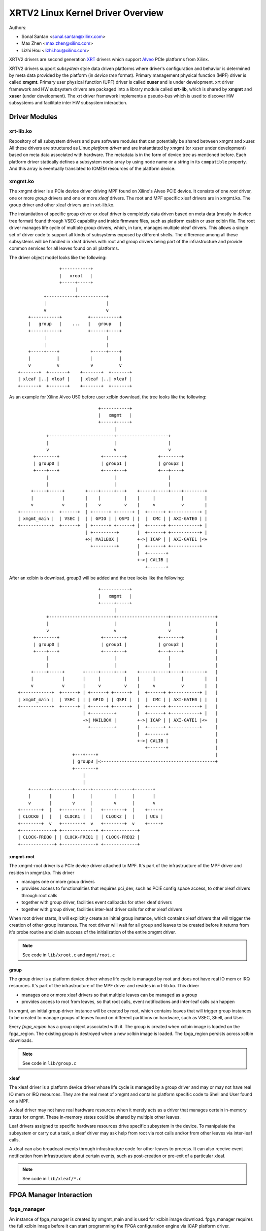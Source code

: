 ==================================
XRTV2 Linux Kernel Driver Overview
==================================

Authors:

* Sonal Santan <sonal.santan@xilinx.com>
* Max Zhen <max.zhen@xilinx.com>
* Lizhi Hou <lizhi.hou@xilinx.com>

XRTV2 drivers are second generation `XRT <https://github.com/Xilinx/XRT>`_
drivers which support `Alveo <https://www.xilinx.com/products/boards-and-kits/alveo.html>`_
PCIe platforms from Xilinx.

XRTV2 drivers support *subsystem* style data driven platforms where driver's
configuration and behavior is determined by meta data provided by the platform
(in *device tree* format). Primary management physical function (MPF) driver
is called **xmgmt**. Primary user physical function (UPF) driver is called
**xuser** and is under development. xrt driver framework and HW subsystem
drivers are packaged into a library module called **xrt-lib**, which is
shared by **xmgmt** and **xuser** (under development). The xrt driver framework
implements a pseudo-bus which is used to discover HW subsystems and facilitate
inter HW subsystem interaction.

Driver Modules
==============

xrt-lib.ko
----------

Repository of all subsystem drivers and pure software modules that can potentially
be shared between xmgmt and xuser. All these drivers are structured as Linux
*platform driver* and are instantiated by xmgmt (or xuser under development) based
on meta data associated with hardware. The metadata is in the form of device tree
as mentioned before. Each platform driver statically defines a subsystem node
array by using node name or a string in its ``compatible`` property. And this
array is eventually translated to IOMEM resources of the platform device.

xmgmt.ko
--------

The xmgmt driver is a PCIe device driver driving MPF found on Xilinx's Alveo
PCIE device. It consists of one *root* driver, one or more *group* drivers
and one or more *xleaf* drivers. The root and MPF specific xleaf drivers are
in xmgmt.ko. The group driver and other xleaf drivers are in xrt-lib.ko.

The instantiation of specific group driver or xleaf driver is completely data
driven based on meta data (mostly in device tree format) found through VSEC
capability and inside firmware files, such as platform xsabin or user xclbin file.
The root driver manages life cycle of multiple group drivers, which, in turn,
manages multiple xleaf drivers. This allows a single set of driver code to support
all kinds of subsystems exposed by different shells. The difference among all
these subsystems will be handled in xleaf drivers with root and group drivers
being part of the infrastructure and provide common services for all leaves
found on all platforms.

The driver object model looks like the following::

                    +-----------+
                    |   xroot   |
                    +-----+-----+
                          |
              +-----------+-----------+
              |                       |
              v                       v
        +-----------+          +-----------+
        |   group   |    ...   |   group   |
        +-----+-----+          +------+----+
              |                       |
              |                       |
        +-----+----+            +-----+----+
        |          |            |          |
        v          v            v          v
    +-------+  +-------+    +-------+  +-------+
    | xleaf |..| xleaf |    | xleaf |..| xleaf |
    +-------+  +-------+    +-------+  +-------+

As an example for Xilinx Alveo U50 before user xclbin download, the tree
looks like the following::

                                +-----------+
                                |   xmgmt   |
                                +-----+-----+
                                      |
            +-------------------------+--------------------+
            |                         |                    |
            v                         v                    v
       +--------+                +--------+            +--------+
       | group0 |                | group1 |            | group2 |
       +----+---+                +----+---+            +---+----+
            |                         |                    |
            |                         |                    |
      +-----+-----+        +----+-----+---+    +-----+-----+----+--------+
      |           |        |    |         |    |     |          |        |
      v           v        |    v         v    |     v          v        |
 +------------+  +------+  | +------+ +------+ |  +------+ +-----------+ |
 | xmgmt_main |  | VSEC |  | | GPIO | | QSPI | |  |  CMC | | AXI-GATE0 | |
 +------------+  +------+  | +------+ +------+ |  +------+ +-----------+ |
                           | +---------+       |  +------+ +-----------+ |
                           +>| MAILBOX |       +->| ICAP | | AXI-GATE1 |<+
                             +---------+       |  +------+ +-----------+
                                               |  +-------+
                                               +->| CALIB |
                                                  +-------+

After an xclbin is download, group3 will be added and the tree looks like the
following::

                                +-----------+
                                |   xmgmt   |
                                +-----+-----+
                                      |
            +-------------------------+--------------------+-----------------+
            |                         |                    |                 |
            v                         v                    v                 |
       +--------+                +--------+            +--------+            |
       | group0 |                | group1 |            | group2 |            |
       +----+---+                +----+---+            +---+----+            |
            |                         |                    |                 |
            |                         |                    |                 |
      +-----+-----+       +-----+-----+---+    +-----+-----+----+--------+   |
      |           |       |     |         |    |     |          |        |   |
      v           v       |     v         v    |     v          v        |   |
 +------------+  +------+ | +------+ +------+  |  +------+ +-----------+ |   |
 | xmgmt_main |  | VSEC | | | GPIO | | QSPI |  |  |  CMC | | AXI-GATE0 | |   |
 +------------+  +------+ | +------+ +------+  |  +------+ +-----------+ |   |
                          | +---------+        |  +------+ +-----------+ |   |
                          +>| MAILBOX |        +->| ICAP | | AXI-GATE1 |<+   |
                            +---------+        |  +------+ +-----------+     |
                                               |  +-------+                  |
                                               +->| CALIB |                  |
                                                  +-------+                  |
                      +---+----+                                             |
                      | group3 |<--------------------------------------------+
                      +--------+
                          |
                          |
     +-------+--------+---+--+--------+------+-------+
     |       |        |      |        |      |       |
     v       |        v      |        v      |       v
 +--------+  |   +--------+  |   +--------+  |    +-----+
 | CLOCK0 |  |   | CLOCK1 |  |   | CLOCK2 |  |    | UCS |
 +--------+  v   +--------+  v   +--------+  v    +-----+
 +-------------+ +-------------+ +-------------+
 | CLOCK-FREQ0 | | CLOCK-FREQ1 | | CLOCK-FREQ2 |
 +-------------+ +-------------+ +-------------+


xmgmt-root
^^^^^^^^^^

The xmgmt-root driver is a PCIe device driver attached to MPF. It's part of the
infrastructure of the MPF driver and resides in xmgmt.ko. This driver

* manages one or more group drivers
* provides access to functionalities that requires pci_dev, such as PCIE config
  space access, to other xleaf drivers through root calls
* together with group driver, facilities event callbacks for other xleaf drivers
* together with group driver, facilities inter-leaf driver calls for other xleaf
  drivers

When root driver starts, it will explicitly create an initial group instance,
which contains xleaf drivers that will trigger the creation of other group
instances. The root driver will wait for all group and leaves to be created
before it returns from it's probe routine and claim success of the
initialization of the entire xmgmt driver.

.. note::
   See code in ``lib/xroot.c`` and ``mgmt/root.c``


group
^^^^^

The group driver is a platform device driver whose life cycle is managed by
root and does not have real IO mem or IRQ resources. It's part of the
infrastructure of the MPF driver and resides in xrt-lib.ko. This driver

* manages one or more xleaf drivers so that multiple leaves can be managed as a
  group
* provides access to root from leaves, so that root calls, event notifications
  and inter-leaf calls can happen

In xmgmt, an initial group driver instance will be created by root, which
contains leaves that will trigger group instances to be created to manage
groups of leaves found on different partitions on hardware, such as VSEC, Shell,
and User.

Every *fpga_region* has a group object associated with it. The group is
created when xclbin image is loaded on the fpga_region. The existing group
is destroyed when a new xclbin image is loaded. The fpga_region persists
across xclbin downloads.

.. note::
   See code in ``lib/group.c``


xleaf
^^^^^

The xleaf driver is a platform device driver whose life cycle is managed by
a group driver and may or may not have real IO mem or IRQ resources. They
are the real meat of xmgmt and contains platform specific code to Shell and
User found on a MPF.

A xleaf driver may not have real hardware resources when it merely acts as a
driver that manages certain in-memory states for xmgmt. These in-memory states
could be shared by multiple other leaves.

Leaf drivers assigned to specific hardware resources drive specific subsystem in
the device. To manipulate the subsystem or carry out a task, a xleaf driver may
ask help from root via root calls and/or from other leaves via inter-leaf calls.

A xleaf can also broadcast events through infrastructure code for other leaves
to process. It can also receive event notification from infrastructure about
certain events, such as post-creation or pre-exit of a particular xleaf.

.. note::
   See code in ``lib/xleaf/*.c``


FPGA Manager Interaction
========================

fpga_manager
------------

An instance of fpga_manager is created by xmgmt_main and is used for xclbin
image download. fpga_manager requires the full xclbin image before it can
start programming the FPGA configuration engine via ICAP platform driver.

fpga_region
-----------

For every interface exposed by currently loaded xclbin/xsabin in the *parent*
fpga_region a new instance of fpga_region is created like a *child* region.
The device tree of the *parent* fpga_region defines the
resources for a new instance of fpga_bridge which isolates the parent from
child fpga_region. This new instance of fpga_bridge will be used when a
xclbin image is loaded on the child fpga_region. After the xclbin image is
downloaded to the fpga_region, an instance of group is created for the
fpga_region using the device tree obtained as part of xclbin. If this device
tree defines any child interfaces then it can trigger the creation of
fpga_bridge and fpga_region for the next region in the chain.

fpga_bridge
-----------

Like fpga_region, matching fpga_bridge is also created by walking the device
tree of the parent group.

Driver Interfaces
=================

xmgmt Driver Ioctls
-------------------

Ioctls exposed by xmgmt driver to user space are enumerated in the following
table:

== ===================== ============================ ==========================
#  Functionality         ioctl request code            data format
== ===================== ============================ ==========================
1  FPGA image download   XMGMT_IOCICAPDOWNLOAD_AXLF    xmgmt_ioc_bitstream_axlf
2  CL frequency scaling  XMGMT_IOCFREQSCALE            xmgmt_ioc_freqscaling
== ===================== ============================ ==========================

User xclbin can be downloaded by using xbmgmt tool from XRT open source suite. See
example usage below::

  xbmgmt partition --program --path /lib/firmware/xilinx/862c7020a250293e32036f19956669e5/test/verify.xclbin --force

xmgmt Driver Sysfs
------------------

xmgmt driver exposes a rich set of sysfs interfaces. Subsystem platform
drivers export sysfs node for every platform instance.

Every partition also exports its UUIDs. See below for examples::

  /sys/bus/pci/devices/0000:06:00.0/xmgmt_main.0/interface_uuids
  /sys/bus/pci/devices/0000:06:00.0/xmgmt_main.0/logic_uuids


hwmon
-----

xmgmt driver exposes standard hwmon interface to report voltage, current,
temperature, power, etc. These can easily be viewed using *sensors* command
line utility.

Alveo Platform Overview
=======================

Alveo platforms are architected as two physical FPGA partitions: *Shell* and
*User*. The Shell provides basic infrastructure for the Alveo platform like
PCIe connectivity, board management, Dynamic Function Exchange (DFX), sensors,
clocking, reset, and security. User partition contains user compiled FPGA
binary which is loaded by a process called DFX also known as partial
reconfiguration.

Physical partitions require strict HW compatibility with each other for DFX to
work properly. Every physical partition has two interface UUIDs: *parent* UUID
and *child* UUID. For simple single stage platforms, Shell → User forms parent
child relationship. For complex two stage platforms, Base → Shell → User forms
the parent child relationship chain.

.. note::
   Partition compatibility matching is key design component of Alveo platforms
   and XRT. Partitions have child and parent relationship. A loaded partition
   exposes child partition UUID to advertise its compatibility requirement for
   child partition. When loading a child partition the xmgmt management driver
   matches parent UUID of the child partition against child UUID exported by
   the parent. Parent and child partition UUIDs are stored in the *xclbin*
   (for user) or *xsabin* (for base and shell). Except for root UUID, VSEC,
   hardware itself does not know about UUIDs. UUIDs are stored in xsabin and
   xclbin.


The physical partitions and their loading is illustrated below::

           SHELL                               USER
        +-----------+                  +-------------------+
        |           |                  |                   |
        | VSEC UUID | CHILD     PARENT |    LOGIC UUID     |
        |           o------->|<--------o                   |
        |           | UUID       UUID  |                   |
        +-----+-----+                  +--------+----------+
              |                                 |
              .                                 .
              |                                 |
          +---+---+                      +------+--------+
          |  POR  |                      | USER COMPILED |
          | FLASH |                      |    XCLBIN     |
          +-------+                      +---------------+


Loading Sequence
----------------

The Shell partition is loaded from flash at system boot time. It establishes the
PCIe link and exposes two physical functions to the BIOS. After OS boot, xmgmt
driver attaches to PCIe physical function 0 exposed by the Shell and then looks
for VSEC in PCIe extended configuration space. Using VSEC it determines the logic
UUID of Shell and uses the UUID to load matching *xsabin* file from Linux firmware
directory. The xsabin file contains metadata to discover peripherals that are part
of Shell and firmware(s) for any embedded soft processors in Shell.

The Shell exports child interface UUID which is used for compatibility check when
loading user compiled xclbin over the User partition as part of DFX. When a user
requests loading of a specific xclbin the xmgmt management driver reads the parent
interface UUID specified in the xclbin and matches it with child interface UUID
exported by Shell to determine if xclbin is compatible with the Shell. If match
fails loading of xclbin is denied.

xclbin loading is requested using ICAP_DOWNLOAD_AXLF ioctl command. When loading
xclbin, xmgmt driver performs the following *logical* operations:

1. Copy xclbin from user to kernel memory
2. Sanity check the xclbin contents
3. Isolate the User partition
4. Download the bitstream using the FPGA config engine (ICAP)
5. De-isolate the User partition
6. Program the clocks (ClockWiz) driving the User partition
7. Wait for memory controller (MIG) calibration
8. Return the loading status back to the caller

`Platform Loading Overview <https://xilinx.github.io/XRT/master/html/platforms_partitions.html>`_
provides more detailed information on platform loading.


xsabin
------

Each Alveo platform comes packaged with its own xsabin. The xsabin is trusted
component of the platform. For format details refer to :ref:`xsabin_xclbin_container_format`
below. xsabin contains basic information like UUIDs, platform name and metadata in the
form of device tree. See :ref:`device_tree_usage` below for details and example.

xclbin
------

xclbin is compiled by end user using
`Vitis <https://www.xilinx.com/products/design-tools/vitis/vitis-platform.html>`_
tool set from Xilinx. The xclbin contains sections describing user compiled
acceleration engines/kernels, memory subsystems, clocking information etc. It also
contains bitstream for the user partition, UUIDs, platform name, etc. xclbin uses
the same container format as xsabin which is described below.


.. _xsabin_xclbin_container_format:

xsabin/xclbin Container Format
------------------------------

xclbin/xsabin is ELF-like binary container format. It is structured as series of
sections. There is a file header followed by several section headers which is
followed by sections. A section header points to an actual section. There is an
optional signature at the end. The format is defined by header file ``xclbin.h``.
The following figure illustrates a typical xclbin::


           +---------------------+
           |                     |
           |       HEADER        |
           +---------------------+
           |   SECTION  HEADER   |
           |                     |
           +---------------------+
           |         ...         |
           |                     |
           +---------------------+
           |   SECTION  HEADER   |
           |                     |
           +---------------------+
           |       SECTION       |
           |                     |
           +---------------------+
           |         ...         |
           |                     |
           +---------------------+
           |       SECTION       |
           |                     |
           +---------------------+
           |      SIGNATURE      |
           |      (OPTIONAL)     |
           +---------------------+


xclbin/xsabin files can be packaged, un-packaged and inspected using XRT utility
called **xclbinutil**. xclbinutil is part of XRT open source software stack. The
source code for xclbinutil can be found at
https://github.com/Xilinx/XRT/tree/master/src/runtime_src/tools/xclbinutil

For example to enumerate the contents of a xclbin/xsabin use the *--info* switch
as shown below::


  xclbinutil --info --input /opt/xilinx/firmware/u50/gen3x16-xdma/blp/test/bandwidth.xclbin
  xclbinutil --info --input /lib/firmware/xilinx/862c7020a250293e32036f19956669e5/partition.xsabin


.. _device_tree_usage:

Device Tree Usage
-----------------

As mentioned previously xsabin stores metadata which advertise HW subsystems present
in a partition. The metadata is stored in device tree format with well defined schema.
XRT management driver uses this information to bind *platform drivers* to the subsystem
instantiations. The platform drivers are found in **xrt-lib.ko** kernel module defined
later.

Logic UUID
^^^^^^^^^^
A partition is identified uniquely through ``logic_uuid`` property::

  /dts-v1/;
  / {
      logic_uuid = "0123456789abcdef0123456789abcdef";
      ...
    }

Schema Version
^^^^^^^^^^^^^^
Schema version is defined through ``schema_version`` node. And it contains ``major``
and ``minor`` properties as below::

  /dts-v1/;
  / {
       schema_version {
           major = <0x01>;
           minor = <0x00>;
       };
       ...
    }

Partition UUIDs
^^^^^^^^^^^^^^^
As said earlier, each partition may have parent and child UUIDs. These UUIDs are
defined by ``interfaces`` node and ``interface_uuid`` property::

  /dts-v1/;
  / {
       interfaces {
           @0 {
                  interface_uuid = "0123456789abcdef0123456789abcdef";
           };
           @1 {
                  interface_uuid = "fedcba9876543210fedcba9876543210";
           };
           ...
        };
       ...
    }


Subsystem instantiations
^^^^^^^^^^^^^^^^^^^^^^^^
Subsystem instantiations are captured as children of ``addressable_endpoints``
node::

  /dts-v1/;
  / {
       addressable_endpoints {
           abc {
               ...
           };
           def {
               ...
           };
           ...
       }
  }

Subnode 'abc' and 'def' are the name of subsystem nodes

Subsystem node
^^^^^^^^^^^^^^
Each subsystem node and its properties define a hardware instance::


  addressable_endpoints {
      abc {
          reg = <0xa 0xb>
          pcie_physical_function = <0x0>;
          pcie_bar_mapping = <0x2>;
          compatible = "abc def";
          firmware {
              firmware_product_name = "abc"
              firmware_branch_name = "def"
              firmware_version_major = <1>
              firmware_version_minor = <2>
          };
      }
      ...
  }

:reg:
 Property defines address range. '<0xa 0xb>' is BAR offset and length pair, both
 are 64-bit integer.
:pcie_physical_function:
 Property specifies which PCIe physical function the subsystem node resides.
:pcie_bar_mapping:
 Property specifies which PCIe BAR the subsystem node resides. '<0x2>' is BAR
 index and it is 0 if this property is not defined.
:compatible:
 Property is a list of strings. The first string in the list specifies the exact
 subsystem node. The following strings represent other devices that the device
 is compatible with.
:firmware:
 Subnode defines the firmware required by this subsystem node.

Alveo U50 Platform Example
^^^^^^^^^^^^^^^^^^^^^^^^^^
::

  /dts-v1/;

  /{
        logic_uuid = "f465b0a3ae8c64f619bc150384ace69b";

        schema_version {
                major = <0x01>;
                minor = <0x00>;
        };

        interfaces {

                @0 {
                        interface_uuid = "862c7020a250293e32036f19956669e5";
                };
        };

        addressable_endpoints {

                ep_blp_rom_00 {
                        reg = <0x00 0x1f04000 0x00 0x1000>;
                        pcie_physical_function = <0x00>;
                        compatible = "xilinx.com,reg_abs-axi_bram_ctrl-1.0\0axi_bram_ctrl";
                };

                ep_card_flash_program_00 {
                        reg = <0x00 0x1f06000 0x00 0x1000>;
                        pcie_physical_function = <0x00>;
                        compatible = "xilinx.com,reg_abs-axi_quad_spi-1.0\0axi_quad_spi";
                        interrupts = <0x03 0x03>;
                };

                ep_cmc_firmware_mem_00 {
                        reg = <0x00 0x1e20000 0x00 0x20000>;
                        pcie_physical_function = <0x00>;
                        compatible = "xilinx.com,reg_abs-axi_bram_ctrl-1.0\0axi_bram_ctrl";

                        firmware {
                                firmware_product_name = "cmc";
                                firmware_branch_name = "u50";
                                firmware_version_major = <0x01>;
                                firmware_version_minor = <0x00>;
                        };
                };

                ep_cmc_intc_00 {
                        reg = <0x00 0x1e03000 0x00 0x1000>;
                        pcie_physical_function = <0x00>;
                        compatible = "xilinx.com,reg_abs-axi_intc-1.0\0axi_intc";
                        interrupts = <0x04 0x04>;
                };

                ep_cmc_mutex_00 {
                        reg = <0x00 0x1e02000 0x00 0x1000>;
                        pcie_physical_function = <0x00>;
                        compatible = "xilinx.com,reg_abs-axi_gpio-1.0\0axi_gpio";
                };

                ep_cmc_regmap_00 {
                        reg = <0x00 0x1e08000 0x00 0x2000>;
                        pcie_physical_function = <0x00>;
                        compatible = "xilinx.com,reg_abs-axi_bram_ctrl-1.0\0axi_bram_ctrl";

                        firmware {
                                firmware_product_name = "sc-fw";
                                firmware_branch_name = "u50";
                                firmware_version_major = <0x05>;
                        };
                };

                ep_cmc_reset_00 {
                        reg = <0x00 0x1e01000 0x00 0x1000>;
                        pcie_physical_function = <0x00>;
                        compatible = "xilinx.com,reg_abs-axi_gpio-1.0\0axi_gpio";
                };

                ep_ddr_mem_calib_00 {
                        reg = <0x00 0x63000 0x00 0x1000>;
                        pcie_physical_function = <0x00>;
                        compatible = "xilinx.com,reg_abs-axi_gpio-1.0\0axi_gpio";
                };

                ep_debug_bscan_mgmt_00 {
                        reg = <0x00 0x1e90000 0x00 0x10000>;
                        pcie_physical_function = <0x00>;
                        compatible = "xilinx.com,reg_abs-debug_bridge-1.0\0debug_bridge";
                };

                ep_ert_base_address_00 {
                        reg = <0x00 0x21000 0x00 0x1000>;
                        pcie_physical_function = <0x00>;
                        compatible = "xilinx.com,reg_abs-axi_gpio-1.0\0axi_gpio";
                };

                ep_ert_command_queue_mgmt_00 {
                        reg = <0x00 0x40000 0x00 0x10000>;
                        pcie_physical_function = <0x00>;
                        compatible = "xilinx.com,reg_abs-ert_command_queue-1.0\0ert_command_queue";
                };

                ep_ert_command_queue_user_00 {
                        reg = <0x00 0x40000 0x00 0x10000>;
                        pcie_physical_function = <0x01>;
                        compatible = "xilinx.com,reg_abs-ert_command_queue-1.0\0ert_command_queue";
                };

                ep_ert_firmware_mem_00 {
                        reg = <0x00 0x30000 0x00 0x8000>;
                        pcie_physical_function = <0x00>;
                        compatible = "xilinx.com,reg_abs-axi_bram_ctrl-1.0\0axi_bram_ctrl";

                        firmware {
                                firmware_product_name = "ert";
                                firmware_branch_name = "v20";
                                firmware_version_major = <0x01>;
                        };
                };

                ep_ert_intc_00 {
                        reg = <0x00 0x23000 0x00 0x1000>;
                        pcie_physical_function = <0x00>;
                        compatible = "xilinx.com,reg_abs-axi_intc-1.0\0axi_intc";
                        interrupts = <0x05 0x05>;
                };

                ep_ert_reset_00 {
                        reg = <0x00 0x22000 0x00 0x1000>;
                        pcie_physical_function = <0x00>;
                        compatible = "xilinx.com,reg_abs-axi_gpio-1.0\0axi_gpio";
                };

                ep_ert_sched_00 {
                        reg = <0x00 0x50000 0x00 0x1000>;
                        pcie_physical_function = <0x01>;
                        compatible = "xilinx.com,reg_abs-ert_sched-1.0\0ert_sched";
                        interrupts = <0x09 0x0c>;
                };

                ep_fpga_configuration_00 {
                        reg = <0x00 0x1e88000 0x00 0x8000>;
                        pcie_physical_function = <0x00>;
                        compatible = "xilinx.com,reg_abs-axi_hwicap-1.0\0axi_hwicap";
                        interrupts = <0x02 0x02>;
                };

                ep_icap_reset_00 {
                        reg = <0x00 0x1f07000 0x00 0x1000>;
                        pcie_physical_function = <0x00>;
                        compatible = "xilinx.com,reg_abs-axi_gpio-1.0\0axi_gpio";
                };

                ep_msix_00 {
                        reg = <0x00 0x00 0x00 0x20000>;
                        pcie_physical_function = <0x00>;
                        compatible = "xilinx.com,reg_abs-msix-1.0\0msix";
                        pcie_bar_mapping = <0x02>;
                };

                ep_pcie_link_mon_00 {
                        reg = <0x00 0x1f05000 0x00 0x1000>;
                        pcie_physical_function = <0x00>;
                        compatible = "xilinx.com,reg_abs-axi_gpio-1.0\0axi_gpio";
                };

                ep_pr_isolate_plp_00 {
                        reg = <0x00 0x1f01000 0x00 0x1000>;
                        pcie_physical_function = <0x00>;
                        compatible = "xilinx.com,reg_abs-axi_gpio-1.0\0axi_gpio";
                };

                ep_pr_isolate_ulp_00 {
                        reg = <0x00 0x1000 0x00 0x1000>;
                        pcie_physical_function = <0x00>;
                        compatible = "xilinx.com,reg_abs-axi_gpio-1.0\0axi_gpio";
                };

                ep_uuid_rom_00 {
                        reg = <0x00 0x64000 0x00 0x1000>;
                        pcie_physical_function = <0x00>;
                        compatible = "xilinx.com,reg_abs-axi_bram_ctrl-1.0\0axi_bram_ctrl";
                };

                ep_xdma_00 {
                        reg = <0x00 0x00 0x00 0x10000>;
                        pcie_physical_function = <0x01>;
                        compatible = "xilinx.com,reg_abs-xdma-1.0\0xdma";
                        pcie_bar_mapping = <0x02>;
                };
        };

  }



Deployment Models
=================

Baremetal
---------

In bare-metal deployments both MPF and UPF are visible and accessible. xmgmt
driver binds to MPF. xmgmt driver operations are privileged and available to
system administrator. The full stack is illustrated below::

                            HOST

                 [XMGMT]            [XUSER]
                    |                  |
                    |                  |
                 +-----+            +-----+
                 | MPF |            | UPF |
                 |     |            |     |
                 | PF0 |            | PF1 |
                 +--+--+            +--+--+
          ......... ^................. ^..........
                    |                  |
                    |   PCIe DEVICE    |
                    |                  |
                 +--+------------------+--+
                 |         SHELL          |
                 |                        |
                 +------------------------+
                 |         USER           |
                 |                        |
                 |                        |
                 |                        |
                 |                        |
                 +------------------------+



Virtualized
-----------

In virtualized deployments privileged MPF is assigned to host but unprivileged
UPF is assigned to guest VM via PCIe pass-through. xmgmt driver in host binds
to MPF. xmgmt driver operations are privileged and only accessible by hosting
service provider. The full stack is illustrated below::


                                 .............
                  HOST           .    VM     .
                                 .           .
                 [XMGMT]         .  [XUSER]  .
                    |            .     |     .
                    |            .     |     .
                 +-----+         .  +-----+  .
                 | MPF |         .  | UPF |  .
                 |     |         .  |     |  .
                 | PF0 |         .  | PF1 |  .
                 +--+--+         .  +--+--+  .
          ......... ^................. ^..........
                    |                  |
                    |   PCIe DEVICE    |
                    |                  |
                 +--+------------------+--+
                 |         SHELL          |
                 |                        |
                 +------------------------+
                 |         USER           |
                 |                        |
                 |                        |
                 |                        |
                 |                        |
                 +------------------------+





Platform Security Considerations
================================

`Security of Alveo Platform <https://xilinx.github.io/XRT/master/html/security.html>`_
discusses the deployment options and security implications in great detail.
